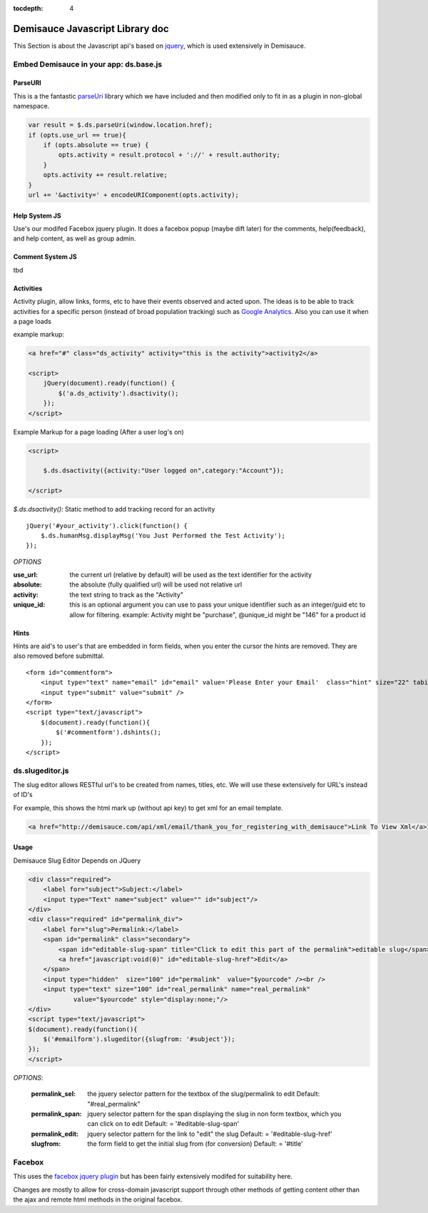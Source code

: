 :tocdepth: 4

Demisauce Javascript Library doc
================================================

.. _demisauce_javascript:

This Section is about the Javascript api's based on `jquery <http://jquery.com>`_, which is
used extensively in Demisauce.  


=======================================
Embed Demisauce in your app: ds.base.js
=======================================

ParseURI
--------------
This is a the fantastic `parseUri <http://stevenlevithan.com/demo/parseuri/js/>`_ library
which we have included and then modified only to fit in as a plugin in non-global namespace.

.. code-block:: javascript
    
    var result = $.ds.parseUri(window.location.href);
    if (opts.use_url == true){
        if (opts.absolute == true) {
            opts.activity = result.protocol + '://' + result.authority;
        }
        opts.activity += result.relative;
    }
    url += '&activity=' + encodeURIComponent(opts.activity);
    

Help System JS
--------------
Use's our modifed Facebox jquery plugin.  It does a facebox popup (maybe dift later)
for the comments, help(feedback), and help content, as well as group admin.


Comment System JS
-----------------

tbd


Activities
----------

Activity plugin, allow links, forms, etc to have their
events observed and acted upon.  The ideas is to be able to 
track activities for a specific person (instead of broad population tracking)
such as `Google Analytics <http://www.google.com/analytics/>`_.  Also
you can use it when a page loads


example markup:

.. code-block:: javascript
    
    <a href="#" class="ds_activity" activity="this is the activity">activity2</a>
    
    <script>
        jQuery(document).ready(function() {
            $('a.ds_activity').dsactivity();
        });
    </script>

Example Markup for a page loading (After a user log's on)

.. code-block:: javascript
    
    <script>
        
        $.ds.dsactivity({activity:"User logged on",category:"Account"});
        
    </script>


*$.ds.dsactivity()*:  Static method to add tracking record for an activity

::
    
    jQuery('#your_activity').click(function() {
        $.ds.humanMsg.displayMsg('You Just Performed the Test Activity');
    });
    


*OPTIONS*

:use_url:   the current url (relative by default) will be used as the 
            text identifier for the activity

:absolute:  the absolute (fully qualified url) will be used not relative url

:activity:  the text string to track as the "Activity" 

:unique_id: this is an optional argument you can use to pass your unique identifier
            such as an integer/guid etc to allow for filtering.  example:  Activity 
            might be "purchase", @unique_id might be "146" for a product id


Hints
-------------
Hints are aid's to user's that are embedded in form fields, when you enter the cursor
the hints are removed.  They are also removed before submittal.

.. raw:: html

   <a href="http://www.flickr.com/photos/53228015@N00/2639983271/" title="Demisauce Hints Flickr">
    <img src="http://farm4.static.flickr.com/3269/2639983271_ff37243b0b_o.png"  alt="Hints" border="0" />
   </a>


::
    
    <form id="commentform">
        <input type="text" name="email" id="email" value='Please Enter your Email'  class="hint" size="22" tabindex="2" />
        <input type="submit" value="submit" />
    </form>
    <script type="text/javascript">
        $(document).ready(function(){
            $('#commentform').dshints();
        });
    </script>
    
================
ds.slugeditor.js
================
The slug editor allows RESTful url's to be created from names, titles, etc.  We will
use these extensively for URL's instead of ID's

For example, this shows the html mark up (without api key) to get xml for an email template.

.. code-block:: html

    <a href="http://demisauce.com/api/xml/email/thank_you_for_registering_with_demisauce">Link To View Xml</a>

.. raw:: html

    <a href="http://www.flickr.com/photos/53228015@N00/2640013293/" title="Slug Editor showing pre-edit">
        <img src="http://farm4.static.flickr.com/3034/2640013293_f8d9341da0_o.png"  border="0"  /></a>
    <br /><br />
    Showing the Slug Editor being edited.
    <br />
    <a href="http://www.flickr.com/photos/53228015@N00/2640013313/" title="Slug Editor showing Edit mode">
        <img src="http://farm4.static.flickr.com/3049/2640013313_5d9f448811_o.png" border="0"  /></a>
        
        
Usage
------

Demisauce Slug Editor Depends on JQuery


.. code-block:: html
    
    <div class="required">
        <label for="subject">Subject:</label>
        <input type="Text" name="subject" value="" id="subject"/>
    </div>
    <div class="required" id="permalink_div">
        <label for="slug">Permalink:</label>
        <span id="permalink" class="secondary">
            <span id="editable-slug-span" title="Click to edit this part of the permalink">editable slug</span>
            <a href="javascript:void(0)" id="editable-slug-href">Edit</a>
        </span>
        <input type="hidden"  size="100" id="permalink"  value="$yourcode" /><br />
        <input type="text" size="100" id="real_permalink" name="real_permalink" 
                value="$yourcode" style="display:none;"/>
    </div>
    <script type="text/javascript">
    $(document).ready(function(){
        $('#emailform').slugeditor({slugfrom: '#subject'});
    });
    </script>    
    
*OPTIONS*:
    
    :permalink_sel:   the jquery selector pattern for the textbox of the slug/permalink to edit
                   Default:   "#real_permalink"
    
    :permalink_span:  jquery selector pattern for the span displaying the slug
                    in non form textbox, which you can click on to edit
                    Default: = '#editable-slug-span'
    
    :permalink_edit:  jquery selector pattern for the link to "edit" the slug 
                    Default: = '#editable-slug-href'
    
    :slugfrom:      the form field to get the initial slug from (for conversion)
                    Default: = '#title'




================
Facebox
================

This uses the `facebox jquery plugin <http://famspam.com/facebox/>`_ but has been fairly
extensively modifed for suitability here.   

Changes are mostly to allow for cross-domain javascript support through other methods
of getting content other than the ajax and remote html methods in the original facebox.

